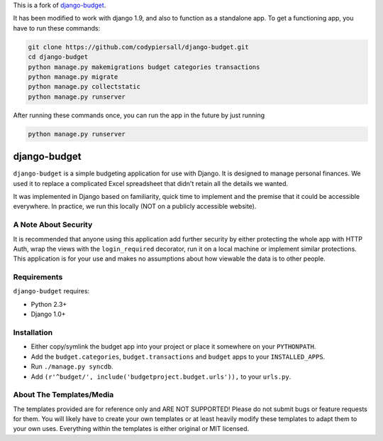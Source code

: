 This is a fork of `django-budget <https://github.com/toastdriven/django-budget>`_.

It has been modified to work with django 1.9, and also to function as a
standalone app.  To get a functioning app, you have to run these commands:

.. code-block:: bash

    git clone https://github.com/codypiersall/django-budget.git
    cd django-budget
    python manage.py makemigrations budget categories transactions
    python manage.py migrate
    python manage.py collectstatic
    python manage.py runserver

After running these commands once, you can run the app in the future by just
running

.. code-block:: bash

    python manage.py runserver

=============
django-budget
=============

``django-budget`` is a simple budgeting application for use with Django. It is
designed to manage personal finances. We used it to replace a complicated Excel
spreadsheet that didn't retain all the details we wanted.

It was implemented in Django based on familiarity, quick time to implement and
the premise that it could be accessible everywhere. In practice, we run this
locally (NOT on a publicly accessible website).


A Note About Security
=====================

It is recommended that anyone using this application add further security by
either protecting the whole app with HTTP Auth, wrap the views with the
``login_required`` decorator, run it on a local machine or implement similar
protections. This application is for your use and makes no assumptions about
how viewable the data is to other people.


Requirements
============

``django-budget`` requires:

* Python 2.3+
* Django 1.0+


Installation
============

* Either copy/symlink the budget app into your project or place it somewhere on
  your ``PYTHONPATH``.
* Add the ``budget.categories``, ``budget.transactions`` and ``budget`` apps to
  your ``INSTALLED_APPS``.
* Run ``./manage.py syncdb``.
* Add ``(r'^budget/', include('budgetproject.budget.urls')),`` to your
  ``urls.py``.


About The Templates/Media
=========================

The templates provided are for reference only and ARE NOT SUPPORTED! Please do
not submit bugs or feature requests for them. You will likely have to create
your own templates or at least heavily modify these templates to adapt them to
your own uses. Everything within the templates is either original or MIT
licensed.
